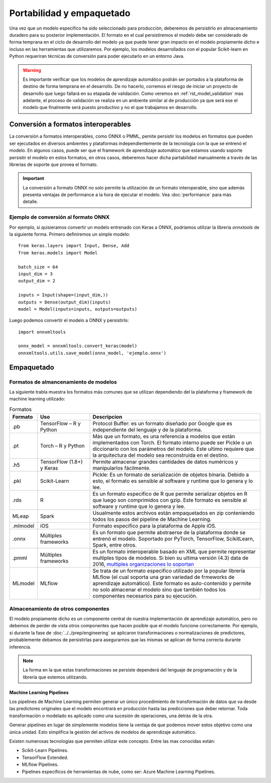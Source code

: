 ==========================
Portabilidad y empaquetado
==========================

Una vez que un modelo específico ha sido seleccionado para producción, deberemos de persistirlo en almacenamiento duradero para su posterior implementación. El formato en el cual persistiremos el modelo debe ser considerado de forma temprana en el ciclo de desarrollo del modelo ya que puede tener gran impacto en el modelo propiamente dicho e incluso en las herramientas que utilizaremos. Por ejemplo, los modelos desarrollados con el popular Scikit-learn en Python requeriran técnicas de conversión para poder ejecutarlo en un entorno Java.

.. warning:: Es importante verificar que los modelos de aprendizaje automático podrán ser portados a la plataforma de destino de forma temprana en el desarrollo. De no hacerlo, corremos el riesgo de iniciar un proyecto de desarrollo que luego fallará en su etapada de validación. Como veremos en :ref:`rst_model_validation` mas adelante, el proceso de validación se realiza en un ambiente similar al de producción ya que será ese el modelo que finalmente será puesto productivo y no el que trabajamos en desarrollo. 

Conversión a formatos interoperables
------------------------------------
La conversión a formatos interoperables, como ONNX o PMML, pemite persistir los modelos en formatos que pueden ser ejecutados en diversos ambientes y plataformas independientemente de la tecnología con la que se entrenó el modelo. En algunos casos, puede ser que el framework de aprendizaje automático que estamos usando soporte persistir el modelo en estos formatos, en otros casos, deberemos hacer dicha partabilidad manualmente a través de las librerias de soporte que provea el formato.

.. important:: La conversión a formato ONNX no solo permite la utilización de un formato interoperable, sino que además presenta ventajas de performance a la hora de ejecutar el modelo. Vea :doc:`performance` para más detalle.

Ejemplo de conversión al formato ONNX
*************************************
Por ejemplo, si quisieramos convertir un modelo entrenado con Keras a ONNX, podriamos utilizar la librería `onnxtools` de la siguiente forma. Primero definiremos un simple modelo::

   from keras.layers import Input, Dense, Add
   from keras.models import Model

   batch_size = 64
   input_dim = 3
   output_dim = 2

   inputs = Input(shape=(input_dim,))
   outputs = Dense(output_dim)(inputs)
   model = Model(inputs=inputs, outputs=outputs)

Luego podemos convertir el modelo a ONNX y persistirlo::

   import onnxmltools

   onnx_model = onnxmltools.convert_keras(model)
   onnxmltools.utils.save_model(onnx_model, 'ejemplo.onnx')


Empaquetado
-----------

Formatos de almancenamiento de modelos
**************************************

La siguiente trabla muestra los formatos más comunes que se utilizan dependiendo del la plataforma y framework de machine learning utilizado:

.. csv-table:: Formatos
   :header: "Formato", "Uso", "Descripcion"
   :widths: 5, 15, 50

   ".pb", "TensorFlow – R y Python", "Protocol Buffer: es un formato diseñado por Google que es independiente del lenguaje y de la plataforma."
   ".pt", "Torch – R y Python", "Más que un formato, es una referencia a modelos que están implementados con Torch. El formato interno puede ser Pickle o un diccionario con los parámetros del modelo. Este ultimo requiere que la arquitectura del modelo sea reconstruida en el destino."
   ".h5", "TensorFlow (1.8+) y Keras", "Permite almacenar grandes cantidades de datos numéricos y manipularlos fácilmente."
   ".pkl", "Scikit-Learn", "Pickle: Es un formato de serialización de objetos binaria. Debido a esto, el formato es sensible al software y runtime que lo genera y lo lee."
   ".rds", "R", "Es un formato especifico de R que permite serializar objetos en R que luego son comprimidos con gzip. Este formato es sensible al software y runtime que lo genera y lee."
   "MLeap", "Spark", "Usualmente estos archivos están empaquetados en zip conteniendo todos los pasos del pipeline de Machine Learning."
   ".mlmodel", "iOS", "Formato especifico para la plataforma de Apple iOS."
   ".onnx", "Múltiples frameworks", "Es un formato que permite abstraerse de la plataforma donde se entrenó el modelo. Soportado por PyTorch, TensorFlow, ScikitLearn, Spark, entre otros."
   ".pmml", "Múltiples frameworks", "Es un formato interoperable basado en XML que permite representar multiples tipos de modelos. Si bien su ultima versión (4.3) data de 2016, `multiples organizaciones lo soportan <http://dmg.org/pmml/products.html>`_ "
   "MLmodel", "MLflow", "Se trata de un formato especifico utilizado por la popular librería MLflow (el cual soporta una gran variedad de frmeworks de aprendizaje automático). Este formato es auto-contenido y permite no solo almacenar el modelo sino que también todos los componentes necesarios para su ejecución."


Almacenamiento de otros componentes
***********************************

El modelo propiamente dicho es un componente central de nuestra implementación de aprendizaje automático, pero no debemos de perder de vista otros componentes que hacen posible que el modelo funcione correctamente. Por ejemplo, si durante la fase de :doc:`../../prep/engineering` se aplicaron transformaciones o normalizaciones de predictores, probablemente debamos de persistirlas para asegurarnos que las mismas se aplican de forma correcta durante inferencia.

.. note:: La forma en la que estas transformaciones se persiste dependerá del lenguaje de programación y de la librería que estemos utilizando.

Machine Learning Pipelines
~~~~~~~~~~~~~~~~~~~~~~~~~~

Los pipelines de Machine Learning permiten generar un único procedimiento de transformación de datos que va desde las predictores originales que el modelo encontrará en producción hasta las predicciones que deber retornar. Toda transformación o modelado es aplicado como una sucesión de operaciones, una detrás de la otra.

Generar pipelines en lugar de simplemente modelos tiene la ventaja de que podemos mover estos objetivo como una única unidad. Esto simplifica la gestión del activos de modelos de aprendizaje automático.

Existen numerosas tecnologías que permiten utilizar este concepto. Entre las mas conocidas están:

* Scikit-Learn Pipelines.
* TensorFlow Extended.
* MLflow Pipelines.
* Pipelines específicos de herramientas de nube, como ser: Azure Machine Learning Pipelines.